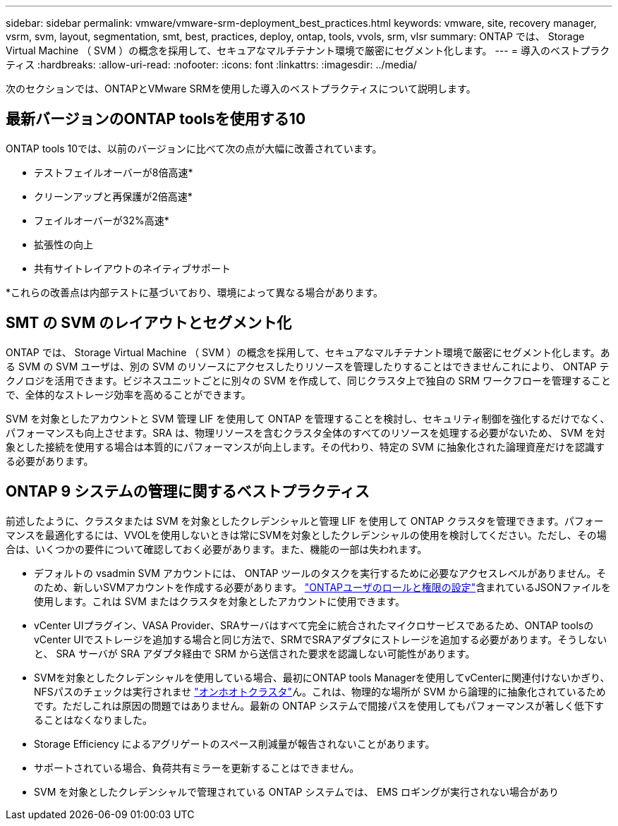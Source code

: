 ---
sidebar: sidebar 
permalink: vmware/vmware-srm-deployment_best_practices.html 
keywords: vmware, site, recovery manager, vsrm, svm, layout, segmentation, smt, best, practices, deploy, ontap, tools, vvols, srm, vlsr 
summary: ONTAP では、 Storage Virtual Machine （ SVM ）の概念を採用して、セキュアなマルチテナント環境で厳密にセグメント化します。 
---
= 導入のベストプラクティス
:hardbreaks:
:allow-uri-read: 
:nofooter: 
:icons: font
:linkattrs: 
:imagesdir: ../media/


[role="lead"]
次のセクションでは、ONTAPとVMware SRMを使用した導入のベストプラクティスについて説明します。



== 最新バージョンのONTAP toolsを使用する10

ONTAP tools 10では、以前のバージョンに比べて次の点が大幅に改善されています。

* テストフェイルオーバーが8倍高速*
* クリーンアップと再保護が2倍高速*
* フェイルオーバーが32%高速*
* 拡張性の向上
* 共有サイトレイアウトのネイティブサポート


*これらの改善点は内部テストに基づいており、環境によって異なる場合があります。



== SMT の SVM のレイアウトとセグメント化

ONTAP では、 Storage Virtual Machine （ SVM ）の概念を採用して、セキュアなマルチテナント環境で厳密にセグメント化します。ある SVM の SVM ユーザは、別の SVM のリソースにアクセスしたりリソースを管理したりすることはできませんこれにより、 ONTAP テクノロジを活用できます。ビジネスユニットごとに別々の SVM を作成して、同じクラスタ上で独自の SRM ワークフローを管理することで、全体的なストレージ効率を高めることができます。

SVM を対象としたアカウントと SVM 管理 LIF を使用して ONTAP を管理することを検討し、セキュリティ制御を強化するだけでなく、パフォーマンスも向上させます。SRA は、物理リソースを含むクラスタ全体のすべてのリソースを処理する必要がないため、 SVM を対象とした接続を使用する場合は本質的にパフォーマンスが向上します。その代わり、特定の SVM に抽象化された論理資産だけを認識する必要があります。



== ONTAP 9 システムの管理に関するベストプラクティス

前述したように、クラスタまたは SVM を対象としたクレデンシャルと管理 LIF を使用して ONTAP クラスタを管理できます。パフォーマンスを最適化するには、VVOLを使用しないときは常にSVMを対象としたクレデンシャルの使用を検討してください。ただし、その場合は、いくつかの要件について確認しておく必要があります。また、機能の一部は失われます。

* デフォルトの vsadmin SVM アカウントには、 ONTAP ツールのタスクを実行するために必要なアクセスレベルがありません。そのため、新しいSVMアカウントを作成する必要があります。 https://docs.netapp.com/us-en/ontap-tools-vmware-vsphere-10/configure/configure-user-role-and-privileges.html["ONTAPユーザのロールと権限の設定"]含まれているJSONファイルを使用します。これは SVM またはクラスタを対象としたアカウントに使用できます。
* vCenter UIプラグイン、VASA Provider、SRAサーバはすべて完全に統合されたマイクロサービスであるため、ONTAP toolsのvCenter UIでストレージを追加する場合と同じ方法で、SRMでSRAアダプタにストレージを追加する必要があります。そうしないと、 SRA サーバが SRA アダプタ経由で SRM から送信された要求を認識しない可能性があります。
* SVMを対象としたクレデンシャルを使用している場合、最初にONTAP tools Managerを使用してvCenterに関連付けないかぎり、NFSパスのチェックは実行されませ https://docs.netapp.com/us-en/ontap-tools-vmware-vsphere-10/configure/add-storage-backend.html["オンホオトクラスタ"]ん。これは、物理的な場所が SVM から論理的に抽象化されているためです。ただしこれは原因の問題ではありません。最新の ONTAP システムで間接パスを使用してもパフォーマンスが著しく低下することはなくなりました。
* Storage Efficiency によるアグリゲートのスペース削減量が報告されないことがあります。
* サポートされている場合、負荷共有ミラーを更新することはできません。
* SVM を対象としたクレデンシャルで管理されている ONTAP システムでは、 EMS ロギングが実行されない場合があり

